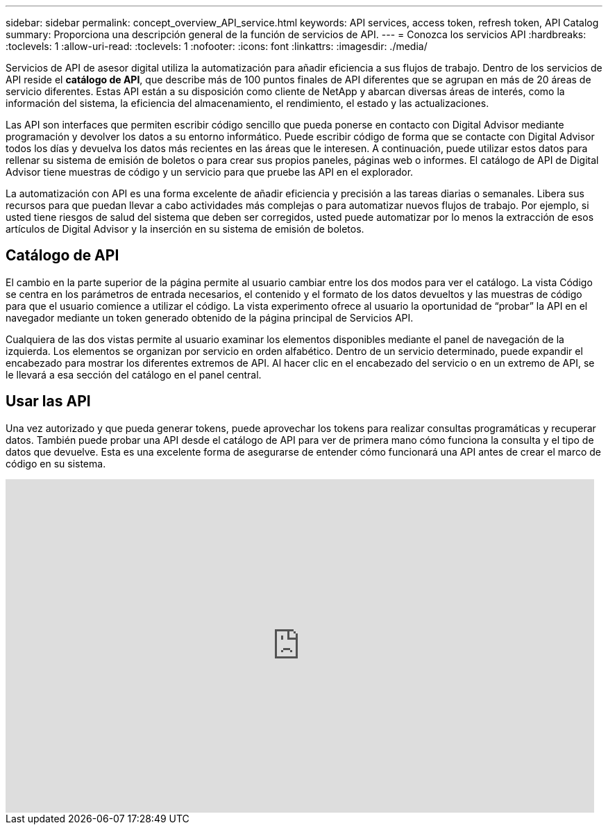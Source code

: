 ---
sidebar: sidebar 
permalink: concept_overview_API_service.html 
keywords: API services, access token, refresh token, API Catalog 
summary: Proporciona una descripción general de la función de servicios de API. 
---
= Conozca los servicios API
:hardbreaks:
:toclevels: 1
:allow-uri-read: 
:toclevels: 1
:nofooter: 
:icons: font
:linkattrs: 
:imagesdir: ./media/


[role="lead"]
Servicios de API de asesor digital utiliza la automatización para añadir eficiencia a sus flujos de trabajo. Dentro de los servicios de API reside el *catálogo de API*, que describe más de 100 puntos finales de API diferentes que se agrupan en más de 20 áreas de servicio diferentes. Estas API están a su disposición como cliente de NetApp y abarcan diversas áreas de interés, como la información del sistema, la eficiencia del almacenamiento, el rendimiento, el estado y las actualizaciones.

Las API son interfaces que permiten escribir código sencillo que pueda ponerse en contacto con Digital Advisor mediante programación y devolver los datos a su entorno informático. Puede escribir código de forma que se contacte con Digital Advisor todos los días y devuelva los datos más recientes en las áreas que le interesen. A continuación, puede utilizar estos datos para rellenar su sistema de emisión de boletos o para crear sus propios paneles, páginas web o informes. El catálogo de API de Digital Advisor tiene muestras de código y un servicio para que pruebe las API en el explorador.

La automatización con API es una forma excelente de añadir eficiencia y precisión a las tareas diarias o semanales. Libera sus recursos para que puedan llevar a cabo actividades más complejas o para automatizar nuevos flujos de trabajo. Por ejemplo, si usted tiene riesgos de salud del sistema que deben ser corregidos, usted puede automatizar por lo menos la extracción de esos artículos de Digital Advisor y la inserción en su sistema de emisión de boletos.



== Catálogo de API

El cambio en la parte superior de la página permite al usuario cambiar entre los dos modos para ver el catálogo. La vista Código se centra en los parámetros de entrada necesarios, el contenido y el formato de los datos devueltos y las muestras de código para que el usuario comience a utilizar el código. La vista experimento ofrece al usuario la oportunidad de “probar” la API en el navegador mediante un token generado obtenido de la página principal de Servicios API.

Cualquiera de las dos vistas permite al usuario examinar los elementos disponibles mediante el panel de navegación de la izquierda. Los elementos se organizan por servicio en orden alfabético. Dentro de un servicio determinado, puede expandir el encabezado para mostrar los diferentes extremos de API. Al hacer clic en el encabezado del servicio o en un extremo de API, se le llevará a esa sección del catálogo en el panel central.



== Usar las API

Una vez autorizado y que pueda generar tokens, puede aprovechar los tokens para realizar consultas programáticas y recuperar datos. También puede probar una API desde el catálogo de API para ver de primera mano cómo funciona la consulta y el tipo de datos que devuelve. Esta es una excelente forma de asegurarse de entender cómo funcionará una API antes de crear el marco de código en su sistema.

video::GQskCeCrtQA[youtube,width=848,height=480]